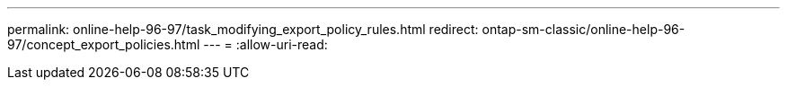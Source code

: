 ---
permalink: online-help-96-97/task_modifying_export_policy_rules.html 
redirect: ontap-sm-classic/online-help-96-97/concept_export_policies.html 
---
= 
:allow-uri-read: 


